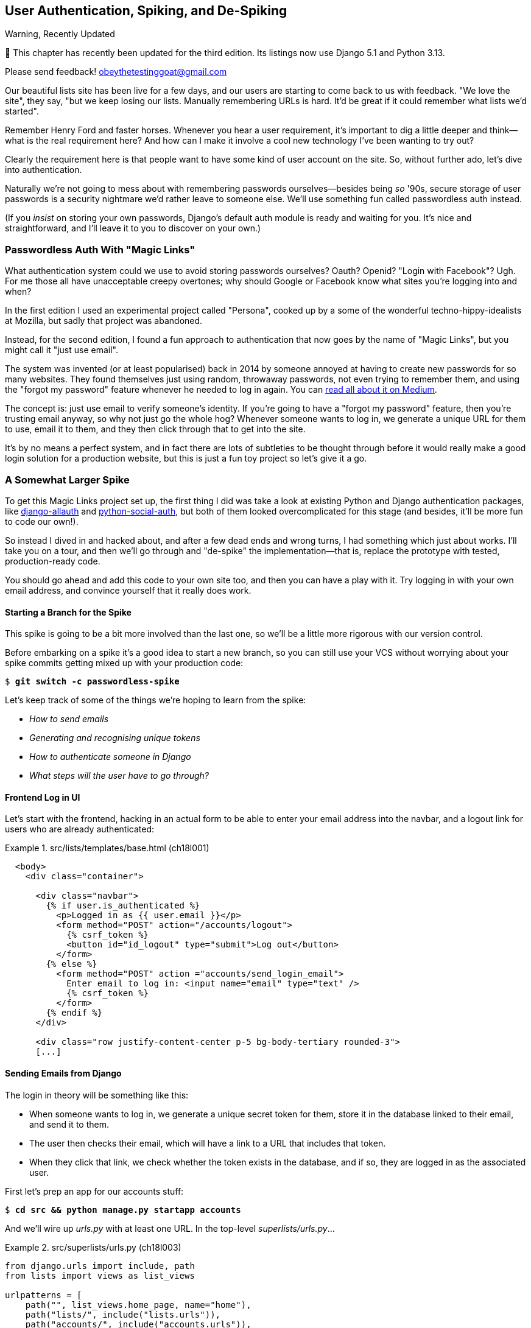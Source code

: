 [[chapter_19_spiking_custom_auth]]
== User Authentication, Spiking, and [keep-together]#De-Spiking#

.Warning, Recently Updated
*******************************************************************************

🚧 This chapter has recently been updated for the third edition.
Its listings now use Django 5.1 and Python 3.13.

Please send feedback!  obeythetestinggoat@gmail.com

*******************************************************************************

((("authentication", id="AuthSpike18")))
Our beautiful lists site has been live for a few days,
and our users are starting to come back to us with feedback.
"We love the site", they say, "but we keep losing our lists.
Manually remembering URLs is hard.
It'd be great if it could remember what lists we'd started".

Remember Henry Ford and faster horses. Whenever you hear a user requirement,
it's important to dig a little deeper
and think--what is the real requirement here?
And how can I make it involve a cool new technology I've been wanting to try out?

Clearly the requirement here
is that people want to have some kind of user account on the site.
So, without further ado, let's dive into authentication.

((("passwords")))
Naturally we're not going to mess about
with remembering passwords ourselves--besides being _so_ '90s,
secure storage of user passwords is a security nightmare
we'd rather leave to someone else.
We'll use something fun called passwordless auth instead.

(If you _insist_ on storing your own passwords,
Django's default auth module is ready and waiting for you.
It's nice and straightforward, and I'll leave it to you to discover on your own.)

////
DAVID
I like the way in this chapter you give a flavour of what it's like to give
something a try without TDD - and then return to it.

But - of all the chapters I've reviewed so far, I think this would most benefit
with some more work. For me, reading the spike comes down to copy-pasting code
that isn't really explained, and I don't think feel carried along with your
thought process for that part of the chapter. So I think it would work better
to move more of the explanation to the spike phase.

It also might work better to conduct the spike a little differently. For
example:

You could start with laying out the high level design, with a sequence diagram.
Then you could stub out the user interface (without, say, any actual email - it
could just print the link out to the terminal). Get us to click around and
actually run it. Then you could look at the User model. You could first look at
the representation of the User and talk about why you don't want to use
Django's built in. Then you could look at the Token, whether it could be a
field on the User model versus separate, versus foreign key, versus not stored
in the database at all and use a signed token instead. Finally you could figure
out the actual sending of the email, maybe entirely separate by doing it from
the Django shell.

Once you've done all that design thinking, then it could be time to go back and
TDD it...but it will make a lot more sense to the reader about the thought
process you've been on. Use django.contrib.auth less?

Side note: I wonder if it is worth experimenting with using django.contrib.auth even less for this use case, it feels like a slightly awkward fit and a bit difficult to understand what is going on. Then again, maybe not.
////


[role="pagebreak-before less_space"]
=== Passwordless Auth With "Magic Links"



((("authentication", "passwordless")))
((("magic links")))
((("Oauth")))
((("Openid")))
What authentication system could we use to avoid storing passwords ourselves?
Oauth?  Openid?  "Login with Facebook"?   Ugh.
For me those all have unacceptable creepy overtones;
why should Google or Facebook know what sites you're logging into and when?

// SEBASTIAN: As much as I appreciate the history of the chapter, I am not sure if they bring any value to the reader
In the first edition I used an experimental project called "Persona",
cooked up by a some of the wonderful techno-hippy-idealists at Mozilla,
but sadly that project was abandoned.

Instead, for the second edition,
I found a fun approach to authentication
that now goes by the name of "Magic Links",
but you might call it "just use email".

The system was invented (or at least popularised) back in 2014
by someone annoyed at having to create new passwords for so many websites.
They found themselves just using random, throwaway passwords,
not even trying to remember them, and using the "forgot my password" feature
whenever he needed to log in again.
You can
https://medium.com/@ninjudd/passwords-are-obsolete-9ed56d483eb#.cx8iber30[read
all about it on Medium].

The concept is:  just use email to verify someone's identity.
If you're going to have a "forgot my password" feature,
then you're trusting email anyway, so why not just go the whole hog?
Whenever someone wants to log in,
we generate a unique URL for them to use, email it to them,
and they then click through that to get into the site.

It's by no means a perfect system,
and in fact there are lots of subtleties to be thought through
before it would really make a good login solution for a production website,
but this is just a fun toy project so let's give it a go.


=== A Somewhat Larger Spike

((("django-allauth")))
((("python-social-auth")))
To get this Magic Links project set up, the first thing I did was take a look at existing Python and Django authentication
packages, like https://docs.allauth.org/en/latest/[django-allauth]
and https://github.com/omab/python-social-auth[python-social-auth],
// CSANAD: python-social-auth looks abandoned
but both of them looked overcomplicated for this stage
(and besides, it'll be more fun to code our own!).

So instead I dived in and hacked about, and after a few dead ends and wrong turns,
I had something which just about works.
I'll take you on a tour,
and then we'll go through and "de-spike" the implementation--that is,
replace the prototype with tested, production-ready code.

You should go ahead and add this code to your own site too,
and then you can have a play with it. 
Try logging in with your own email address,
and convince yourself that it really does work.



==== Starting a Branch for the Spike

// CSANAD: although we introduced to expression "spike" in the 17th chapter, I
// would still mention more explicitly that this is a quick and dirty hacking
// around, which is not production code, and this is the reason we are not
// writing tests just yet - we still need to see what and how to test.

((("spiking and de-spiking", "branching your VCS")))
((("Git", "creating branches")))
This spike is going to be a bit more involved than the last one,
so we'll be a little more rigorous with our version control.

Before embarking on a spike it's a good idea to start a new branch,
so you can still use your VCS without worrying about
your spike commits getting mixed up with your production code:

[subs="specialcharacters,quotes"]
----
$ *git switch -c passwordless-spike*
----

Let's keep track of some of the things we're hoping to learn from the
spike:

[role="scratchpad"]
*****
* _How to send emails_
* _Generating and recognising unique tokens_
* _How to authenticate someone in Django_
* _What steps will the user have to go through?_
*****


==== Frontend Log in UI


((("authentication", "frontend log in UI")))
Let's start with the frontend, hacking in
an actual form to be able to enter your email address into the navbar,
and a logout link for users who are already authenticated:

[role="sourcecode"]
.src/lists/templates/base.html (ch18l001)
====
[source,html]
----
  <body>
    <div class="container">

      <div class="navbar">
        {% if user.is_authenticated %}
          <p>Logged in as {{ user.email }}</p>
          <form method="POST" action="/accounts/logout">
            {% csrf_token %}
            <button id="id_logout" type="submit">Log out</button>
          </form>
        {% else %}
          <form method="POST" action ="accounts/send_login_email">
            Enter email to log in: <input name="email" type="text" />
            {% csrf_token %}
          </form>
        {% endif %}
      </div>

      <div class="row justify-content-center p-5 bg-body-tertiary rounded-3">
      [...]
----
====


==== Sending Emails from Django

((("authentication", "sending emails from Django", id="SDemail18")))
((("Django framework", "sending emails", id="DFemail18")))
((("send_mail function", id="sendmail18")))
((("emails, sending from Django", id="emails18")))
The login in theory will be something like this:

- When someone wants to log in, we generate a unique secret token for them,
  store it in the database linked to their email, and send it to them.
// CSANAD: although it should be obvious there is no "database linked to their
// email", still, I suggest a different order of words for clarity:
// "store it linked to their email in the database, (...)"
// or
// "store it linked in the database to their email, (...)"

- The user then checks their email,
  which will have a link to a URL that includes that token.

- When they click that link, we check whether the token exists in the database,
  and if so, they are logged in as the associated user.
// CSANAD: what do you think about rephrasing it a little:
// "...and if so, we authorize/approve the request to authenticate/log in as the
// associated user"

// https://docs.djangoproject.com/en/5.1/topics/auth/customizing/


First let's prep an app for our accounts stuff:


[subs="specialcharacters,quotes"]
----
$ *cd src && python manage.py startapp accounts*
----
//16l002

// DAVID: Worth discussing why you chose to make this an app?

And we'll wire up _urls.py_ with at least one URL.
In the top-level _superlists/urls.py_...

[role="sourcecode"]
.src/superlists/urls.py (ch18l003)
====
[source,python]
----
from django.urls import include, path
from lists import views as list_views

urlpatterns = [
    path("", list_views.home_page, name="home"),
    path("lists/", include("lists.urls")),
    path("accounts/", include("accounts.urls")),
]
----
====

And in the accounts module's 'urls.py':

// DAVID: Note that this module isn't created by the startapp command, possibly should be rephrased slightly?

[role="sourcecode"]
.src/accounts/urls.py (ch18l004)
====
[source,python]
----
from django.urls import path

from accounts import views

urlpatterns = [
    path("send_login_email", views.send_login_email, name="send_login_email"),
]
----
====

Here's the view that's in charge of creating a token
associated with the email address the user puts in our login form:

[role="sourcecode"]
.src/accounts/views.py (ch18l005)
====
[source,python]
----
import sys
import uuid

from django.core.mail import send_mail
from django.shortcuts import render

from accounts.models import Token


def send_login_email(request):
    email = request.POST["email"]
    uid = str(uuid.uuid4())
    Token.objects.create(email=email, uid=uid)
    print("saving uid", uid, "for email", email, file=sys.stderr)
    url = request.build_absolute_uri(f"/accounts/login?uid={uid}")
    send_mail(
        "Your login link for Superlists",
        f"Use this link to log in:\n\n{url}",
        "noreply@superlists",
        [email],
    )
    return render(request, "login_email_sent.html")
----
====


For that to work we'll need a template with a placeholder message confirming the email was
sent:

[role="sourcecode"]
.src/accounts/templates/login_email_sent.html (ch18l006)
====
[source,html]
----
<html>
<h1>Email sent</h1>

<p>Check your email, you'll find a message with a link that will log you into
the site.</p>

</html>
----
====

(You can see how hacky this code is--we'd want to integrate this template
with our 'base.html' in the real version.)

==== Email Server Config for Django

The https://docs.djangoproject.com/en/5.1/topics/email/[django docs on email]
explain how `send_mail()` works, as well as how you configure it
by telling Django what email server to use,
and how to authenticate with it.
I'm just using my Gmailfootnote:[
Didn't I just spend a whole intro banging on about the privacy implications
of using Google for login, only to go on and use Gmail?
Yes, it's a contradiction (honest, I will move off Gmail one day!).
But in this case I'm just using it for testing,
and the important thing is that I'm not forcing Google on my users.]
account for now.
You can use any email provider you like, as long as they support SMTP:

[role="sourcecode"]
.src/superlists/settings.py (ch18l007)
====
[source,python]
----
EMAIL_HOST = "smtp.gmail.com"
EMAIL_HOST_USER = "obeythetestinggoat@gmail.com"
EMAIL_HOST_PASSWORD = os.environ.get("EMAIL_PASSWORD")
EMAIL_PORT = 587
EMAIL_USE_TLS = True
----
====

TIP: If you want to use Gmail as well,
    you'll probably have to visit your Google account security settings page.
    If you're using two-factor auth, you'll want to set up an
    https://myaccount.google.com/apppasswords[app-specific password].
    If you're not, you will probably still need to
    https://www.google.com/settings/security/lesssecureapps[allow access for less secure apps].
    You might want to consider creating a new Google account for this purpose,
    rather than using one containing sensitive data.
    ((("Gmail")))
((("", startref="emails18")))
((("", startref="sendmail18")))
((("", startref="DFemail18")))
((("", startref="SDemail18")))

// CSANAD: I was only able to make it work with 2FA enabled and the
// app-specific password set. If I have time, I'll try again with allowing
// less secure apps too.

==== Another Secret, Another Environment Variable

((("authentication", "avoiding secrets in source code")))
((("environment variables")))
Once again, we have a "secret"
that we want to avoid keeping directly in our source code or on GitHub,
so another environment variable gets used in the `os.environ.get`.

To get this to work,
we need to set it in the shell that's running my dev server:

[subs="specialcharacters,quotes"]
----
$ *export EMAIL_PASSWORD="ur-email-server-password-here"*
----

Later we'll see about adding that to the env file
on the staging server as well.


==== Storing Tokens in the Database

// CSANAD (transcribed) you should probably hash the tokens

((("authentication", "storing tokens in databases")))
((("tokens")))
How are we doing? Let's review where we're at in the process:

[role="scratchpad"]
*****
* _[strikethrough line-through]#How to send emails#_
* _Generating and recognising unique tokens_
* _How to authenticate someone in Django_
* _What steps will the user have to go through?_
*****

// DAVID: In practice would we really cross something off the list like this before giving it a try?
// Might be better to gradually build things up, e.g. write a function to send an email (and check it works).
// Could even use as an excuse to introduce manage.py shell and do it from there?
// Equally with the user interface stuff, maybe starting up the application and having a look at what it looks like?
// Or maybe start with the model and then layer things on top of that.

We'll need a model to store our tokens in the database--they
link an email address with a unique ID.
Pretty simple:


[role="sourcecode"]
.src/accounts/models.py (ch18l008)
====
[source,python]
----
from django.db import models


class Token(models.Model):
    email = models.EmailField()
    uid = models.CharField(max_length=255)
----
====

Yes, I know Django supports UID fields in databases,
but I just want to keep things simple for now.
// DAVID: The reader might not know that - make "Yes, I know" something like "Now I happen to know...".
// Also do you definitely mean UID rather than UUID?
The point of this spike is about authentication and emails,
not optimising database storage.
We've got enough things we need to learn as it is!


Let's switch on our new accounts app in _settings.py_:
// JAN: I have "lists.apps.ListsConfig" inside INSTALLED_APPS "lists"

[role="sourcecode"]
.src/superlists/settings.py (ch18l008-1)
====
[source,python]
----
INSTALLED_APPS = [
    # "django.contrib.admin",
    "django.contrib.auth",
    "django.contrib.contenttypes",
    "django.contrib.sessions",
    "django.contrib.messages",
    "django.contrib.staticfiles",
    "lists",
    "accounts",
]
----
====
//TODO; renumber listings

We can then do a quick migrations dance to add the token model to the db:

// DAVID: The current working directory is src, maybe we should do a `cd ..` after we
// create the accounts app?

[subs="specialcharacters,macros"]
----
$ pass:quotes[*python src/manage.py makemigrations*]
Migrations for 'accounts':
  src/accounts/migrations/0001_initial.py
    + Create model Token
$ pass:quotes[*python src/manage.py migrate*]
Operations to perform:
  Apply all migrations: accounts, auth, contenttypes, lists, sessions
Running migrations:
  Applying accounts.0001_initial... OK
----
//ch18l008-2


And at this point, if you actually try the email form in your browser,
you'll see we can actually send email! See <<spike-email-sent>> and <<spike-email-received>>

// DAVID: Maybe we should hand-hold them through this a bit more, reminding them that this is ACTUALLY GOING TO SEND AN EMAIL
// so make sure they spell their email correctly otherwise they'll be spamming someone else.

[[spike-email-sent]]
.Looks like we might have sent an email
image::images/login-email-sent-page.png["The email sent confirmation page, indicating the server at least thinks it sent an email successfully"]

[[spike-email-received]]
.Yep looks like we received it
image::images/login-link-in-email.png["Screenshot of my email client showing the email from the server, saying 'your login link for superlist' and including a token url"]


==== Custom Authentication Models

((("authentication", "custom authentication models")))
OK so we've done the first half of "generate and recognise unique tokens":

[role="scratchpad"]
*****
* '[strikethrough line-through]#How to send emails#'
* '[strikethrough line-through]#Generating# and recognising unique tokens'
* 'How to authenticate someone in Django'...
* 'What steps will the user have to go through?'
*****

Before we can move on to recognising them and making the login work end-to-end though,
we need to sort out user authentication in Django.
// CSANAD: not sure if it's clear for the readers why we need to sort out the
// authn first. Maybe we could just rephrase:
//
// "In order to move on to recognising them and making the login work end-to-end,
// we need to sort out user authentication in Django.
//
// This way we aren't just stating what needs to be done first, but also the
// reason behind it.
The first thing we'll need is a user model.
I took a dive into the
https://docs.djangoproject.com/en/5.1/topics/auth/customizing[Django
auth documentation] and tried to hack in the simplest possible one:

[role="sourcecode"]
.src/accounts/models.py (ch18l009)
====
[source,python]
----
from django.contrib.auth.models import (
    AbstractBaseUser,
    BaseUserManager,
)
[...]


class ListUser(AbstractBaseUser):
    email = models.EmailField(primary_key=True)
    USERNAME_FIELD = "email"
    # REQUIRED_FIELDS = ['email', 'height']

    objects = ListUserManager()

    @property
    def is_staff(self):
        return self.email == "harry.percival@example.com"

    @property
    def is_active(self):
        return True
----
====
// DAVID: Maybe better include the ListUserManager() here too? Or leave it out until we create it?

// JAN: Do we really need is_staff here?

That's what I call a minimal user model!
One field, none of this firstname/lastname/username nonsense,
and, pointedly, no password!
Somebody else's problem!

But, again, you can see that this code isn't ready for production,
from the commented-out lines to the hardcoded harry email address.
We'll neaten this up quite a lot when we de-spike.


To get it to work, I needed to add a model manager for the user,
for some reason:

[role="sourcecode small-code"]
.src/accounts/models.py (ch18l010)
====
[source,python]
----
[...]
class ListUserManager(BaseUserManager):
    def create_user(self, email):
        ListUser.objects.create(email=email)

    def create_superuser(self, email, password):
        self.create_user(email)
----
====

// CSANAD: ListUserManager has to be defined before ListUser, since its
// reference to ListUser isn't evaluated until `create_user` is called. This is
// not the case the other way around, ListUser's reference to ListUserManager
// is instantiated in the class definition. Maybe we could leave a note about
// this?


No need to worry about what a model manager is at this stage;
for now we just need it because we need it, and it works.
When we de-spike, we'll examine each bit of code that actually ends up in production
and make sure we understand it fully.

We'll need another `makemigrations/migrate` to make the and user model real:

[subs="specialcharacters,macros"]
----
$ pass:quotes[*python src/manage.py makemigrations*]
Migrations for 'accounts':
  src/accounts/migrations/0002_listuser.py
    + Create model ListUser
$ pass:quotes[*python src/manage.py migrate*]
[...]
Running migrations:
  Applying accounts.0002_listuser... OK
----
//ch18l009-1


==== Finishing the Custom Django Auth

Let's review our scratchpad:

[role="scratchpad"]
*****
* _[strikethrough line-through]#How to send emails#_
* _[strikethrough line-through]#Generating# and recognising unique tokens_
* _How to authenticate someone in Django_
* _What steps will the user have to go through?_
*****

((("authentication", "custom Django authentication", id="SDcustom18")))
Hmm, we can't quite cross off anything yet.
Turns out the steps we _thought_ we'd go through
aren't quite the same as the steps we're _actually_ going through
(this is not uncommon as I'm sure you know).
// CSANAD: I find it vague like this. Maybe it would be helpful to clarify what
// it is that "we are actually going through" and what it was that
// "we thought we'd go through".

Still, we're almost there--our last step will combine recognising the token
and then actually logging the user in.
Once we've done this,
we'll be able to pretty much strike off all the items on our scratchpad.


So here's the view that actually handles the click through from the link in the
email:

[role="sourcecode small-code"]
.src/accounts/views.py (ch18l011)
====
[source,python]
----
import sys
import uuid

from django.contrib.auth import authenticate
from django.contrib.auth import login as auth_login
from django.core.mail import send_mail
from django.shortcuts import redirect, render

from accounts.models import Token


def send_login_email(request):
    [...]


def login(request):
    print("login view", file=sys.stderr)
    uid = request.GET.get("uid")
    user = authenticate(request, uid=uid)
    if user is not None:
        auth_login(request, user)
    return redirect("/")
----
====
// DAVID: Maybe better to do request.GET["uid"] as the exception would be earlier and clearer?

The `authenticate()` function invokes Django's authentication framework,
which we configure using a "custom authentication backend",
// CSANAD: why the quote marks? If it's because this is a reference to the
// official Django docs, we could just make it a link instead to
// https://docs.djangoproject.com/en/5.1/topics/auth/customizing/#writing-an-authentication-backend
whose job it is to validate the UID and return a user with the right email.

We could have done this stuff directly in the view,
but we may as well structure things the way Django expects.
It makes for a reasonably neat separation of concerns:


[role="sourcecode"]
.src/accounts/authentication.py (ch18l012)
====
[source,python]
----
import sys

from accounts.models import ListUser, Token

from django.contrib.auth.backends import BaseBackend


class PasswordlessAuthenticationBackend(BaseBackend):
    def authenticate(self, request, uid):
        print("uid", uid, file=sys.stderr)
        if not Token.objects.filter(uid=uid).exists():
            print("no token found", file=sys.stderr)
            return None
        token = Token.objects.get(uid=uid)
        print("got token", file=sys.stderr)
        try:
            user = ListUser.objects.get(email=token.email)
            print("got user", file=sys.stderr)
            return user
        except ListUser.DoesNotExist:
            print("new user", file=sys.stderr)
            return ListUser.objects.create(email=token.email)

    def get_user(self, email):
        return ListUser.objects.get(email=email)
----
====
// DAVID: It would be more idiomatic (and involve fewer SQL queries) to do:
//
//     try:
//        token = Token.objects.get(uid=uid)
//     except Token.DoesNotExist:
//         print("no token found", file=sys.stderr)
//         return None
//     print("got token", file=sys.stderr)


Again, lots of debug prints in there, and some duplicated code,
not something we'd want in production, but it works...
as long as we add it to settings.py:

[role="sourcecode"]
.src/superlists/settings.py (ch18l012-1)
====
[source,python]
----
INSTALLED_APPS = [
    [...]
    "accounts",
]

AUTH_USER_MODEL = "accounts.ListUser"
AUTHENTICATION_BACKENDS = [
    "accounts.authentication.PasswordlessAuthenticationBackend",
]

MIDDLEWARE = [
    [...]

----
====
// DAVID: The place they put these in the settings file doesn't matter so you could just say
// 'put it at the end'.

And finally, a logout view:


[role="sourcecode"]
.src/accounts/views.py (ch18l013)
====
[source,python]
----
from django.contrib.auth import authenticate
from django.contrib.auth import login as auth_login
from django.contrib.auth import logout as auth_logout
[...]


def logout(request):
    auth_logout(request)
    return redirect("/")
----
====


Add login and logout to our _urls.py_...

[role="sourcecode"]
.src/accounts/urls.py (ch18l014)
====
[source,python]
----
urlpatterns = [
    path("send_login_email", views.send_login_email, name="send_login_email"),
    path("login", views.login, name="login"),
    path("logout", views.logout, name="logout"),
]
----
====



And we should be all done!
Spin up a dev server with `runserver` and try it--believe it or not,
it _actually_ works:
(<<spike-login-worked>>).

[[spike-login-worked]]
.It works! It works! Mwahahahaha.
image::images/spike-it-worked-windows.png["screenshot of several windows including gmail and termainals but in the foreground our site showing us as being logged in."]

TIP: If you get an `SMTPSenderRefused` error message, don't forget to set
    the `EMAIL_PASSWORD` environment variable in the shell that's running
    `runserver`.
    Also, if you see a message saying "Application-specific password required.",
    that's a Gmail security policy.  Follow the link in the error message.



That's pretty much it!
Along the way, I had to fight pretty hard,
including clicking around the Gmail account security UI for a while,
stumbling over several missing attributes on my custom user model
(because I didn't read the docs properly),
and even at one point switching to the dev version of Django to overcome a bug,
which thankfully turned out to be a red herring.
((("", startref="SDcustom18")))


But we now have a working solution!  Let's commit it on our spike branch:

[subs="specialcharacters,quotes"]
----
$ *git status*
$ *git add src/accounts*
$ *git commit -am "spiked in custom passwordless auth backend"*
----
// DAVID: If we're using `-am`, why the manual add of src/accounts?

[role="scratchpad"]
*****
* _[strikethrough line-through]#How to send emails#_
* _[strikethrough line-through]#Generating and recognising unique tokens#_
* _[strikethrough line-through]#_How to authenticate someone in Django#_
* _[strikethrough line-through]#_What steps will the user have to go through?#_
*****

Time to de-spike!



=== De-spiking

((("spiking and de-spiking", "de-spiking", id="SDde18")))
De-spiking means rewriting your prototype code using TDD.
We now have enough information to "do it properly".
So what's the first step?  An FT, of course!

We'll stay on the spike branch for now,
to see our FT pass against our spiked code.
Then we'll go back to our main branch and commit just the FT.

Here's a first, simple version of the FT:

[role="sourcecode small-code"]
.src/functional_tests/test_login.py (ch18l018)
====
[source,python]
----
import re

from django.core import mail
from selenium.webdriver.common.by import By
from selenium.webdriver.common.keys import Keys

from .base import FunctionalTest

TEST_EMAIL = "edith@example.com"
SUBJECT = "Your login link for Superlists"


class LoginTest(FunctionalTest):
    def test_login_using_magic_link(self):
        # Edith goes to the awesome superlists site
        # and notices a "Log in" section in the navbar for the first time
        # It's telling her to enter her email address, so she does
        self.browser.get(self.live_server_url)
        self.browser.find_element(By.CSS_SELECTOR, "input[name=email]").send_keys(
            TEST_EMAIL, Keys.ENTER
        )

        # A message appears telling her an email has been sent
        self.wait_for(
            lambda: self.assertIn(
                "Check your email",
                self.browser.find_element(By.CSS_SELECTOR, "body").text,
            )
        )

        # She checks her email and finds a message
        email = mail.outbox.pop()  # <1>
        self.assertIn(TEST_EMAIL, email.to)
        self.assertEqual(email.subject, SUBJECT)

        # It has a URL link in it
        self.assertIn("Use this link to log in", email.body)
        url_search = re.search(r"http://.+/.+$", email.body)
        if not url_search:
            self.fail(f"Could not find url in email body:\n{email.body}")
        url = url_search.group(0)
        self.assertIn(self.live_server_url, url)

        # she clicks it
        self.browser.get(url)

        # she is logged in!
        self.wait_for(
            lambda: self.browser.find_element(By.CSS_SELECTOR, "#id_logout"),
        )
        navbar = self.browser.find_element(By.CSS_SELECTOR, ".navbar")
        self.assertIn(TEST_EMAIL, navbar.text)
----
====
// DAVID: Worth mentioning that once we start going near real emails, example.com is
// a special domain intended for this purpose, which you don't need to worry about accidentally
// spamming someone on.

<1> Were you worried about how we were going to handle retrieving emails in our
    tests?  Thankfully we can cheat for now! When running tests, Django gives
    us access to any emails the server tries to send via the `mail.outbox`
    attribute. We'll discuss checking "real" emails in chapter ___.

// TODO: link to "later".


And if we run the FT, it works!

[subs="specialcharacters,macros"]
----
$ pass:quotes[*python src/manage.py test functional_tests.test_login*]
[...]
Not Found: /favicon.ico
saving uid [...]
login view
uid [...]
got token
new user

.
 ---------------------------------------------------------------------
Ran 1 test in 2.729s

OK
----

You can even see some of the debug output I left in my spiked view implementations.
Now it's time to revert all of our temporary changes,
and reintroduce them one by one in a test-driven way.


==== Reverting Our Spiked Code


// SEBASTIAN: Oh, this is neat! Remove all the spike code and leave the test behind

[subs="specialcharacters,quotes"]
----
$ *git switch main* # switch back to main branch
$ *rm -rf src/accounts* # remove any trace of spiked code
$ *git add src/functional_tests/test_login.py*
$ *git commit -m "FT for login via email"*
----

Now we rerun the FT and let it drive our development:

[subs="specialcharacters,macros"]
----
$ pass:quotes[*python src/manage.py test functional_tests.test_login*]
selenium.common.exceptions.NoSuchElementException: Message: Unable to locate
element: input[name=email]; [...]
[...]
----

// JAN: I see the following exception: ModuleNotFoundError: No module named 'accounts', not the selenium one. We should remove all changes from settings.py/urls.py as well
// HARRY - i think this is bc jan missed the 'git switch main' or earlier commit

The first thing it wants us to do is add an email input element. Bootstrap has
some built-in classes for navigation bars, so we'll use them, and include a
form for the login email:

[role="sourcecode"]
.src/lists/templates/base.html (ch18l020)
====
[source,html]
----
<body>
  <div class="container">

    <nav class="navbar">
      <div class="container-fluid">
        <a class="navbar-brand" href="/">Superlists</a>
        <form method="POST" action="/accounts/send_login_email">
          <div class="input-group">
            <label class="navbar-text me-2" for="id_email_input">
              Enter your email to log in
            </label>
            <input
              id="id_email_input"
              name="email"
              class="form-control"
              placeholder="your@email.com"
            />
            {% csrf_token %}
          </div>
        </form>
      </div>
    </nav>


    <div class="row justify-content-center p-5 bg-body-tertiary rounded-3">
      <div class="col-lg-6 text-center">
        <h1 class="display-1 mb-4">{% block header_text %}{% endblock %}</h1>
        [...]
----
====

// DAVID: Just observing that we are introducing a conceptual dependency here from the lists app on the accounts app.
// It might be worth calling this out explicitly at some point, as it's an architectural choice.
// Also, now we are heading for a multi-app project it might make more sense to put base.html under superlists/templates,
// but this is very much a matter of taste.

Now our FT fails because the login form doesn't send us to a real URL yet--you'll
see the `Not found:` message in the server output,
as well as the assertion reporting the content of the default 404 page:

[subs="specialcharacters,macros"]
----
$ pass:quotes[*python src/manage.py test functional_tests.test_login*]
[...]
Not Found: /accounts/send_login_email
[...]
AssertionError: 'Check your email' not found in 'Not Found\nThe requested
resource was not found on this server.'
----

Time to start writing some Django code.
We begin, like in the spike, by creating an app called `accounts`
to hold all the files related to login:

[subs="specialcharacters,quotes"]
----
$ *cd src && python manage.py startapp accounts*
----
//ch18l021

// DAVID: probably a good idea to `cd ..` after this command.

You could even do a commit just for that, to be able to distinguish the
placeholder app files from our modifications.

// DAVID: Tell me what to do Harry! It's helpful to have a prescribed commit
// message in case I take a wrong turn and want to retrace my steps to a known good point.

Next let's rebuild our minimal user model, with tests this time, and see
if it turns out neater than it did in the spike.
((("", startref="SDde18")))


// TODO: consider starting with a test for the login view instead.

=== A Minimal Custom User Model

((("authentication", "minimal custom user model", id="SDminimal18")))
Django's built-in user model makes all sorts of assumptions about
what information you want to track about users,
from explicitly recording first name and last namefootnote:[
A decision which you'll find prominent Django maintainers
saying they now regret.  Not everyone has a first name and a last name.]
// CSANAD: also, profile-related information has no business in auth-related
// models.
to forcing you to use a username.
I'm a great believer in not storing information about users
unless you absolutely must,
so a user model that records an email address and nothing else
sounds good to me!

Let's start straight away with a tests folder instead of _tests.py_
in this app:

[subs=""]
----
$ <strong>rm src/accounts/tests.py</strong>
$ <strong>mkdir src/accounts/tests</strong>
$ <strong>touch src/accounts/tests/__init__.py</strong>
----

And now let's add add a _test_models.py_ to say:


[role="sourcecode"]
.src/accounts/tests/test_models.py (ch18l023)
====
[source,python]
----
from django.contrib.auth import get_user_model
from django.test import TestCase

User = get_user_model()


class UserModelTest(TestCase):
    def test_user_is_valid_with_email_only(self):
        user = User(email="a@b.com")
        user.full_clean()  # should not raise
----
====


// todo: consider User.objects.create() here,
// depending on what we do about IntegrityErrors in chap 13

// DAVID: It would be good to say what test command to run here, since
// the previous one was just for the lists app.

That gives us an expected failure:

[role=""]
----
django.core.exceptions.ValidationError: {'password': ['This field cannot be
blank.'], 'username': ['This field cannot be blank.']}
----

Password?  Username?  Bah!  How about this?


[role="sourcecode"]
.src/accounts/models.py (ch18l025)
====
[source,python]
----
from django.db import models


class User(models.Model):
    email = models.EmailField()
----
====


And we wire it up inside _settings.py_, adding `accounts` to `INSTALLED_APPS`
and a variable called `AUTH_USER_MODEL`:

[role="sourcecode"]
.src/superlists/settings.py (ch18l026)
====
[source,python]
----
INSTALLED_APPS = [
    # "django.contrib.admin",
    "django.contrib.auth",
    "django.contrib.contenttypes",
    "django.contrib.sessions",
    "django.contrib.messages",
    "django.contrib.staticfiles",
    "lists",
    "accounts",
]

AUTH_USER_MODEL = "accounts.User"
----
====


Now when we run our tests, Django complains
that our custom user model is missing a couple of bits of metadata:


[role="ignore-errors"]
[subs="specialcharacters,macros"]
----
$ pass:quotes[*python src/manage.py test accounts*]
Traceback (most recent call last):
[...]
  File ".../django/contrib/auth/checks.py", line 46, in check_user_model
    if not isinstance(cls.REQUIRED_FIELDS, (list, tuple)):
                      ^^^^^^^^^^^^^^^^^^^
AttributeError: type object 'User' has no attribute 'REQUIRED_FIELDS'
----


Sigh.  Come on, Django, it's only got one field,
so you should be able to figure out the answers to these questions for yourself.
Here you go:

[role="sourcecode"]
.src/accounts/models.py (ch18l027)
====
[source,python]
----
class User(models.Model):
    email = models.EmailField()

    REQUIRED_FIELDS = []
----
====

Next silly question?footnote:[
You might ask, if I think Django is so silly,
why don't I submit a pull request to fix it?
Should be quite a simple fix.
Well, I promise I will, as soon as I've finished writing the book.
For now, snarky comments will have to suffice.]

[subs="specialcharacters,macros"]
----
AttributeError: type object 'User' has no attribute 'USERNAME_FIELD'
----

And we go through a few more of these, until we get to:

[role="sourcecode"]
.src/accounts/models.py (ch18l029)
====
[source,python]
----
class User(models.Model):
    email = models.EmailField()

    REQUIRED_FIELDS = []
    USERNAME_FIELD = "email"
    is_anonymous = False
    is_authenticated = True
----
====


And now we get a slightly different error:


[role="ignore-errors"]
[subs="specialcharacters,macros"]
----
$ pass:quotes[*python src/manage.py test accounts*]
[...]
SystemCheckError: System check identified some issues:

ERRORS:
accounts.User: (auth.E003) 'User.email' must be unique because it is named as
the 'USERNAME_FIELD'.
----

Well, the simple way to fix that would be like this:


[role="sourcecode"]
.src/accounts/models.py (ch18l030)
====
[source,python]
----
    email = models.EmailField(unique=True)
----
====

And now we get a different error again, slightly more familiar this time!
Django is a bit happier with the structure of our custom User model,
but it's unhappy about the database:

----
django.db.utils.OperationalError: no such table: accounts_user
----


In other words, we need to create a migration:


[subs="specialcharacters,macros"]
----
$ pass:quotes[*python src/manage.py makemigrations*]
Migrations for 'accounts':
  src/accounts/migrations/0001_initial.py
    + Create model User
----
//ch18l031


And the test passes:

[subs="specialcharacters,quotes"]
----
$ *python src/manage.py test accounts*
[...]
Ran 1 tests in 0.001s
OK
----


But our model isn't quite as simple as it could be.
It has the email field, and also an autogenerated "ID" field as its primary key.
We could make it even simpler!
// DAVID: Maybe spell this out more clearly to the reader that there are actually two fields,
// they might not realise this.


==== Tests as Documentation


((("tests as documentation")))
((("documentation")))
Let's go all the way and make the email field into the primary key,footnote:[
Emails may not be the perfect primary key IRL.
One reader, clearly deeply scarred,
wrote me an emotional email about how much they've suffered for over a decade
from trying to deal with the effects of email primary keys,
due to their making multiuser account management impossible.
So, as ever, YMMV.]
and thus implicitly remove the autogenerated `id` column.

Although we could just _do it_ and our test would still pass,
and conceivably claim it was "just a refactor",
it would be better to have a specific test:

[role="sourcecode"]
.src/accounts/tests/test_models.py (ch18l032)
====
[source,python]
----
    def test_email_is_primary_key(self):
        user = User(email="a@b.com")
        self.assertEqual(user.pk, "a@b.com")
----
====

It'll help us remember if we ever come back and look at the code again
in future:

----
    self.assertEqual(user.pk, "a@b.com")
AssertionError: None != 'a@b.com'
----

TIP: Your tests can be a form of documentation for your code--they
    express what your requirements are of a particular class or function.
    Sometimes, if you forget why you've done something a particular way,
    going back and looking at the tests will give you the answer.
    That's why it's important to make your tests readable,
    including giving them explicit, verbose method names.

And here's the implementation (`primary_key` makes the `unique=True` obsolete):

[role="sourcecode"]
.src/accounts/models.py (ch18l033)
====
[source,python]
----
    email = models.EmailField(primary_key=True)
----
====


And we mustn't forget to adjust our migrations:


[subs="specialcharacters,macros"]
----
$ pass:quotes[*rm src/accounts/migrations/0001_initial.py*]
$ pass:quotes[*python src/manage.py makemigrations*]
Migrations for 'accounts':
  src/accounts/migrations/0001_initial.py
    + Create model User
----
//ch18l034

// DAVID: Deleting migrations can get readers in a pickle if they have already run migrations locally.
// Might be worth saying we're only doing this because we've just created it, and advise them to delete
// their database if they happen to have run the migration they've just deleted? (Or you can get them
// to run `migrate accounts zero` I think.)

((("", startref="SDminimal18")))
Now both our tests pass:

[subs="specialcharacters,macros"]
----
$ pass:quotes[*python src/manage.py test accounts*]
[...]
Ran 2 tests in 0.001s
OK
----

It's probably a good time for a commit, too.

=== A Token Model to Link Emails with a Unique ID

((("authentication", "token model to link emails", id="SDtoken18")))
Next let's build a token model.
Here's a short unit test that captures the essence--you
should be able to link an email to a unique ID,
and that ID shouldn't be the same two times in a row:

[role="sourcecode"]
.src/accounts/tests/test_models.py (ch18l035)
====
[source,python]
----
from accounts.models import Token
[...]


class TokenModelTest(TestCase):
    def test_links_user_with_auto_generated_uid(self):
        token1 = Token.objects.create(email="a@b.com")
        token2 = Token.objects.create(email="a@b.com")
        self.assertNotEqual(token1.uid, token2.uid)
----
====

I won't show every single listing for creating the Token class in _models.py_;
I'll let you do that yourself instead.
Driving Django models with basic TDD
involves jumping through a few hoops because of the migration,
so you'll see a few iterations like this--minimal code change,
make migrations, get new error, delete migrations,
re-create new migrations, another code change, and so on...


[role="dofirst-ch18l036"]
[subs="specialcharacters,macros"]
----
$ pass:quotes[*python src/manage.py test accounts*]
[...]
TypeError: Token() got unexpected keyword arguments: 'email'
----

I'll trust you to go through these conscientiously--remember,
I may not be able to see you, but the Testing Goat can!


[role="dofirst-ch18l037"]
[subs="specialcharacters,macros"]
----
$ pass:quotes[*python src/manage.py makemigrations*]
Migrations for 'accounts':
  src/accounts/migrations/0002_token.py
    + Create model Token
$ pass:quotes[*python src/manage.py test accounts*]
AttributeError: 'Token' object has no attribute 'uid'. Did you mean: 'id'?
$ pass:quotes[*rm src/accounts/migrations/0002_token.py*]
----


Eventually you should get to this code...

[role="sourcecode dofirst-ch18l038-0"]
.src/accounts/models.py (ch18l038)
====
[source,python]
----
class Token(models.Model):
    email = models.EmailField()
    uid = models.CharField(max_length=40)
----
====
// DAVID: could it confuse people that the max_length is 40 here but 255 in the spike?

And this error:

[role="dofirst-ch18l039"]
[subs="specialcharacters,macros"]
----
$ pass:quotes[*python src/manage.py test accounts*]
[...]

    self.assertNotEqual(token1.uid, token2.uid)
AssertionError: '' == ''
----

And here we have to decide how to generate our random unique ID field.
We could use the `random` module, but Python actually comes with another module
specifically designed for generating unique IDs called "uuid"
(for "universally unique id").
We can use it like this:

// DAVID: It feels like a strange time to introduce it, seeing as we've already used it in the spike earlier.

[role="sourcecode"]
.src/accounts/models.py (ch18l040)
====
[source,python]
----
import uuid
[...]

class Token(models.Model):
    email = models.EmailField()
    uid = models.CharField(default=uuid.uuid4, max_length=40)
----
====
// JAN: I think it would be worth mentioning why uuid.uuid4 isn't called. Can be confusing for people when first seeing this

And, perhaps with a bit more wrangling of migrations,
that should get us to passing tests:

// DAVID: The tests will pass without needing to make migrations,
// but next time they make migrations it will include this change too. That doesn't matter that
// much but isn't as clean a git history. Might be simpler just to tell them to makemigrations.

[role="dofirst-ch18l041"]
[subs="specialcharacters,quotes"]
----
$ *python src/manage.py test accounts*
[...]
Ran 3 tests in 0.015s

OK
----



Well,  we are well on our way!
The models layer is done, at least.
In the next chapter, we'll get into mocking,
a key technique for testing external dependencies like email.
((("", startref="SDtoken18")))

// DAVID: Worth getting them to commit the code?

[role="pagebreak-before"]
.Exploratory Coding, Spiking, and De-spiking
*******************************************************************************
Spiking::
    Exploratory coding to find out about a new API,
    or to explore the feasibility of a new solution.
    Spiking can be done without tests.
    It's a good idea to do your spike on a new branch,
    and go back to your main branch when de-spiking.
    ((("spiking and de-spiking", "defined")))


De-spiking::
    Taking the work from a spike and making it part of the production codebase.
    The idea is to throw away the old spike code altogether,
    and start again from scratch, using TDD once again.
    De-spiked code can often come out looking quite different
    from the original spike, and usually much nicer.


Writing your FT against spiked code::
    Whether or not this is a good idea depends on your circumstances.
    The reason it can be useful is because it can help you write the FT
    correctly--figuring out how to test your spike
    can be just as challenging as the spike itself.
    On the other hand, it might constrain you towards
    reimplementing a very similar solution to your spiked one;
    something to watch out for.
    ((("functional tests (FTs)", "spiked code and")))
    ((("", startref="AuthSpike18")))
*******************************************************************************
